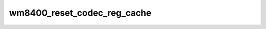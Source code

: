 .. -*- coding: utf-8; mode: rst -*-
.. src-file: drivers/mfd/wm8400-core.c

.. _`wm8400_reset_codec_reg_cache`:

wm8400_reset_codec_reg_cache
============================

.. c:function:: void wm8400_reset_codec_reg_cache(struct wm8400 *wm8400)

    Reset cached codec registers to their default values.

    :param struct wm8400 \*wm8400:
        *undescribed*

.. This file was automatic generated / don't edit.


